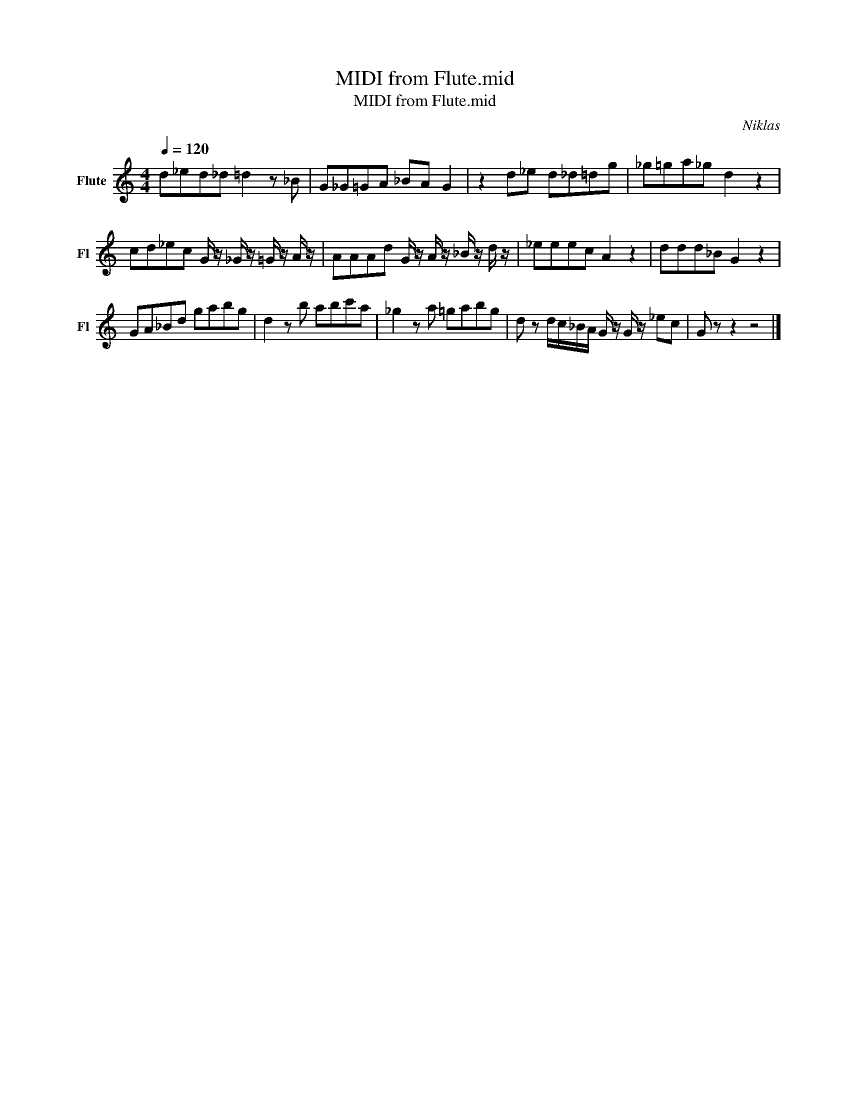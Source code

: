 X:1
T:MIDI from Flute.mid
T:MIDI from Flute.mid
C:Niklas
Z:All Rights Reserved
L:1/8
Q:1/4=120
M:4/4
K:C
V:1 treble nm="Flute" snm="Fl"
%%MIDI program 73
V:1
 d_ed_d =d2 z _B | G_G=GA _BA G2 | z2 d_e d_d=dg | _g=ga_g d2 z2 | %4
 cd_ec G/ z/ _G/ z/ =G/ z/ A/ z/ | AAAd G/ z/ A/ z/ _B/ z/ d/ z/ | _eeec A2 z2 | ddd_B G2 z2 | %8
 GA_Bd gabg | d2 z b abc'a | _g2 z a =gabg | d z d/c/_B/A/ G/ z/ G/ z/ _ec | G z z2 z4 |] %13

